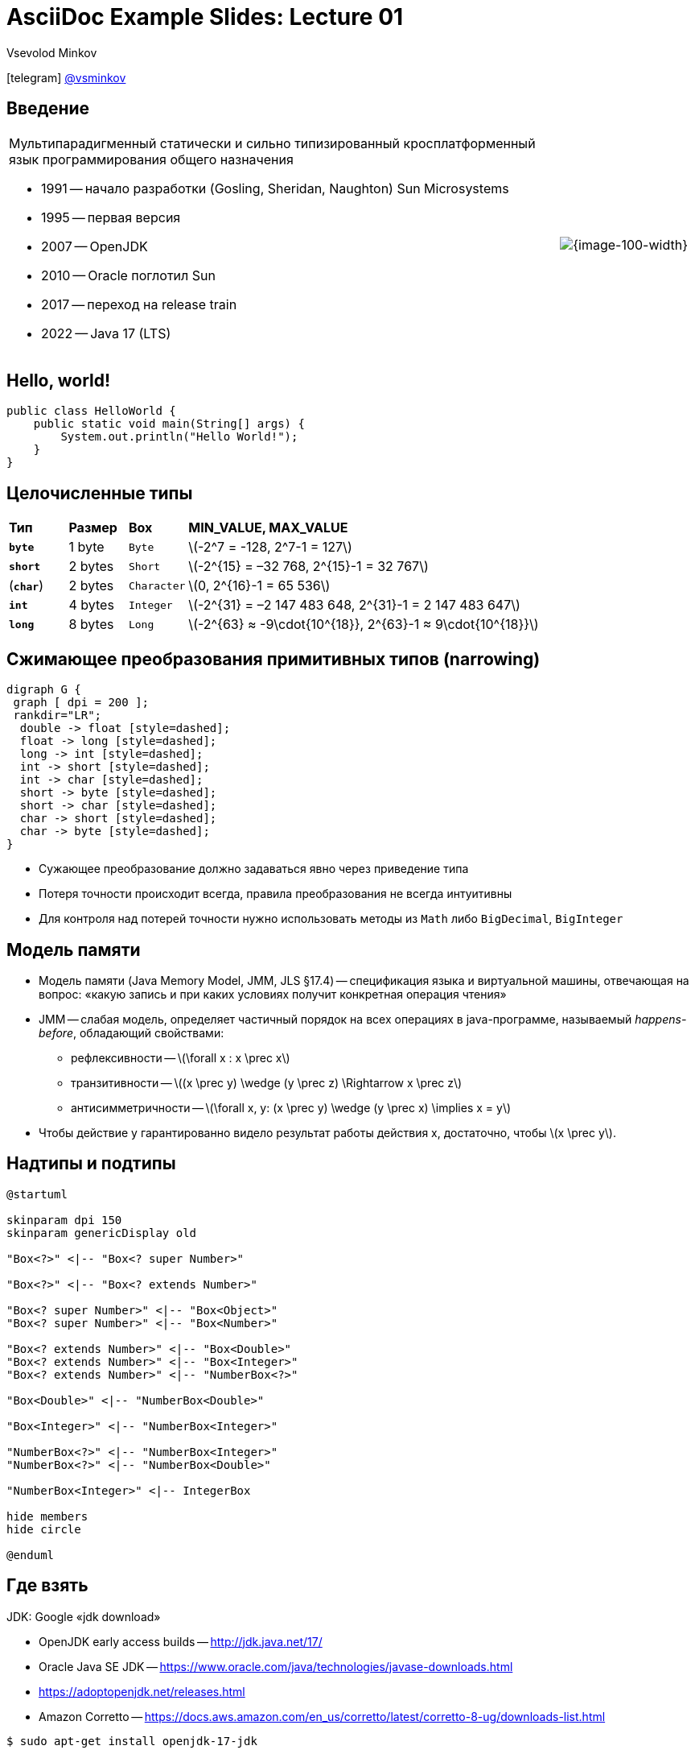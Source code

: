 = AsciiDoc Example Slides: Lecture 01
Vsevolod Minkov
:revealjs_theme: black
:revealjs_customtheme: css/white_course.css
:revealjs_slideNumber:
:revealjs_history:
:revealjs_progress:
:encoding: UTF-8
:lang: ru
:doctype: article
:toclevels: 3
:imagesdir: images
:source-highlighter: highlightjs
:highlightjsdir: highlight
:icons: font
:iconfont-remote!:
:iconfont-name: font-awesome-4.7.0/css/font-awesome
:revealjs_mouseWheel: true
:revealjs_center: false
:revealjs_transition: none
:revealjs_width: 1600
:revealjs_height: 900
:stem: latexmath

:!figure-caption:

icon:telegram[size=lg] link:http://t.me/vsminkov[@vsminkov]

== Введение

[cols="80a,20a"]
|===
.^|
Мультипарадигменный статически и сильно типизированный кросплатформенный язык программирования общего назначения

* 1991 -- начало разработки (Gosling, Sheridan, Naughton) Sun Microsystems
* 1995 -- первая версия
* 2007 -- OpenJDK
* 2010 -- Oracle поглотил Sun
* 2017 -- переход на release train
* 2022 -- Java 17 (LTS)
.^|
image::java-logo.svg[{image-100-width}]
|===

== Hello, world!

[source,java]
----
public class HelloWorld {
    public static void main(String[] args) {
        System.out.println("Hello World!");
    }
}
----

== Целочисленные типы

[cols="10a,10a,10a,70a"]
|===
| *Тип*      | *Размер* | *Box*       | *MIN_VALUE, MAX_VALUE*
| `*byte*`   | 1 byte   | `Byte`      | stem:[-2^7 = -128, 2^7-1 = 127]
| `*short*`  | 2 bytes  | `Short`     | stem:[-2^{15} = –32 768, 2^{15}-1 = 32 767]
| (`*char*`) | 2 bytes  | `Character` | stem:[0, 2^{16}-1 = 65 536]
| `*int*`    | 4 bytes  | `Integer`   | stem:[-2^{31} = –2 147 483 648, 2^{31}-1 = 2 147 483 647]
| `*long*`   | 8 bytes  | `Long`      | stem:[-2^{63} ≈ -9\cdot{10^{18}}, 2^{63}-1 ≈ 9\cdot{10^{18}}]
|===

== Сжимающее преобразования примитивных типов (narrowing)

[graphviz, "narrowing.png"]
-----
digraph G {
 graph [ dpi = 200 ];
 rankdir="LR";
  double -> float [style=dashed];
  float -> long [style=dashed];
  long -> int [style=dashed];
  int -> short [style=dashed];
  int -> char [style=dashed];
  short -> byte [style=dashed];
  short -> char [style=dashed];
  char -> short [style=dashed];
  char -> byte [style=dashed];
}
-----

* Сужающее преобразование должно задаваться явно через приведение типа
* Потеря точности происходит всегда, правила преобразования не всегда интуитивны
* Для контроля над потерей точности нужно использовать методы из `Math` либо `BigDecimal`, `BigInteger`

== Модель памяти

* Модель памяти (Java Memory Model, JMM, JLS §17.4) -- спецификация языка и виртуальной машины, отвечающая на вопрос:
«какую запись и при каких условиях получит конкретная операция чтения»
* JMM -- слабая модель, определяет частичный порядок на всех операциях в java-программе, называемый _happens-before_,
обладающий свойствами:
** рефлексивности -- stem:[\forall x : x \prec x]
** транзитивности -- stem:[(x \prec y) \wedge (y \prec z) \Rightarrow x \prec z]
** антисимметричности -- stem:[\forall x, y: (x \prec y) \wedge (y \prec x) \implies x = y]
* Чтобы действие y гарантированно видело результат работы действия x, достаточно, чтобы stem:[x \prec y].


== Надтипы и подтипы

[plantuml, wildcards, png]
----
@startuml

skinparam dpi 150
skinparam genericDisplay old

"Box<?>" <|-- "Box<? super Number>"

"Box<?>" <|-- "Box<? extends Number>"

"Box<? super Number>" <|-- "Box<Object>"
"Box<? super Number>" <|-- "Box<Number>"

"Box<? extends Number>" <|-- "Box<Double>"
"Box<? extends Number>" <|-- "Box<Integer>"
"Box<? extends Number>" <|-- "NumberBox<?>"

"Box<Double>" <|-- "NumberBox<Double>"

"Box<Integer>" <|-- "NumberBox<Integer>"

"NumberBox<?>" <|-- "NumberBox<Integer>"
"NumberBox<?>" <|-- "NumberBox<Double>"

"NumberBox<Integer>" <|-- IntegerBox

hide members
hide circle

@enduml
----



== Где взять

JDK: Google «jdk download»

* OpenJDK early access builds -- http://jdk.java.net/17/
* Oracle Java SE JDK -- https://www.oracle.com/java/technologies/javase-downloads.html
* https://adoptopenjdk.net/releases.html
* Amazon Corretto -- https://docs.aws.amazon.com/en_us/corretto/latest/corretto-8-ug/downloads-list.html

[.fragment]
----
$ sudo apt-get install openjdk-17-jdk
----

[.fragment]
----
$ git clone https://github.com/openjdk/jdk OpenJDK
$ cd OpenJDK
$ bash ./configure
$ make all
----
